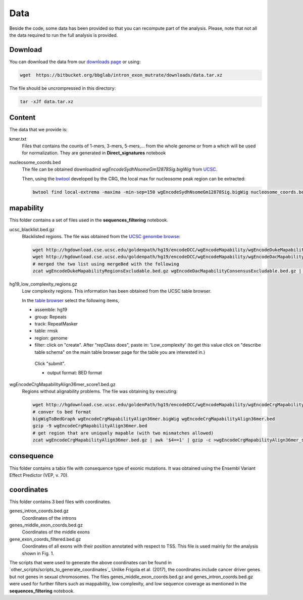 .. _data:


Data
====

Beside the code, some data has been provided so that 
you can recompute part of the analysis.
Please, note that not all the data required to
run the full analysis is provided.


Download
--------

You can download the data from our 
`downloads page <https://bitbucket.org/bbglab/intron_exon_mutrate/downloads/>`_
or using:

.. code::

   wget  https://bitbucket.org/bbglab/intron_exon_mutrate/downloads/data.tar.xz

The file should be uncrompressed in this directory:

.. code::

   tar -xJf data.tar.xz

Content
-------

The data that we provide is:

kmer.txt
   Files that contains the counts of 1-mers, 3-mers, 5-mers,... from the whole genome or from a  which will be used for normalization. 
   They are generated in **Direct_signatures** notebook


nucleosome_coords.bed
   The file can be obtained downloadind *wgEncodeSydhNsomeGm12878Sig.bigWig* from 
   `UCSC <http://hgdownload.cse.ucsc.edu/goldenpath/hg19/encodeDCC/wgEncodeSydhNsome/>`_.

   Then, using the `bwtool <https://github.com/CRG-Barcelona/bwtool/wiki>`_ 
   developed by the CRG, the local max for nucleosome peak region can be extracted: 

   .. code:: bash

      bwtool find local-extrema -maxima -min-sep=150 wgEncodeSydhNsomeGm12878Sig.bigWig nucleosome_coords.bed

mapability
----------

This folder contains a set of files used in the **sequences_filtering** notebook.


ucsc_blacklist.bed.gz
   Blacklisted regions. 
   The file was obtained from the `UCSC genombe browse <http://genome.ucsc.edu/cgi-bin/hgFileUi?db=hg19&g=wgEncodeMapability>`_:

   .. code:: bash

      wget http://hgdownload.cse.ucsc.edu/goldenpath/hg19/encodeDCC/wgEncodeMapability/wgEncodeDukeMapabilityRegionsExcludable.bed.gz
      wget http://hgdownload.cse.ucsc.edu/goldenpath/hg19/encodeDCC/wgEncodeMapability/wgEncodeDacMapabilityConsensusExcludable.bed.gz
      # merged the two list using mergeBed with the following
      zcat wgEncodeDukeMapabilityRegionsExcludable.bed.gz wgEncodeDacMapabilityConsensusExcludable.bed.gz | sort -k1,1 -k2,2n | mergeBed -i stdin | gzip -c >ucsc_blacklist_bed.gz


hg19_low_complexity_regions.gz
   Low complexity regions.
   This information has been obtained from the UCSC table browser.  
   
   In the `table browser <https://genome.ucsc.edu/cgi-bin/hgTables>`_ select the following items,
   
   - assemble: hg19
   - group: Repeats
   - track: RepeatMasker 
   - table: rmsk 
   - region: genome
   - filter: click on "create". After "repClass does", paste in: 'Low_complexity' (to get this value click on "describe table schema" on the main table browser page for the table you are interested in.)   

    Click "submit".
    
    - output format: BED format
    

wgEncodeCrgMapabilityAlign36mer_score1.bed.gz
    Regions without alignability problems.
    The file was obtaining by executing:

    .. code:: bash

       wget http://hgdownload.cse.ucsc.edu/goldenPath/hg19/encodeDCC/wgEncodeMapability/wgEncodeCrgMapabilityAlign36mer.bigWig
       # conver to bed format
       bigWigToBedGraph wgEncodeCrgMapabilityAlign36mer.bigWig wgEncodeCrgMapabilityAlign36mer.bed
       gzip -9 wgEncodeCrgMapabilityAlign36mer.bed
       # get region that are uniquely mapable (with two mismatches allowed)
       zcat wgEncodeCrgMapabilityAlign36mer.bed.gz | awk '$4==1' | gzip -c >wgEncodeCrgMapabilityAlign36mer_score1.bed.gz
  

consequence
-----------

This folder contains a tabix file with consequence type of exonic mutations.
It was obtained using the Ensembl Variant Effect Predictor (VEP, v. 70). 


coordinates
-----------


This folder contains 3 bed files with coordinates.

genes_intron_coords.bed.gz
   Coordinates of the introns

genes_middle_exon_coords.bed.gz
   Coordinates of the middle exons 

gene_exon_coords_filtered.bed.gz
   Coordinates of all exons with their position annotated with respect to TSS. This file is used mainly for the analysis shown in Fig. 1.

The scripts that were used to generate the above coordinates can be found in `other_scripts/scripts_to_generate_coordinates`_ Unlike Frigola et al. (2017), the coordinates include cancer driver genes but not genes in sexual chromosomes. The files genes_middle_exon_coords.bed.gz and genes_intron_coords.bed.gz were used for further filters such as mappability, low complexity, and low sequence coverage as mentioned in the **sequences_filtering** notebook. 
